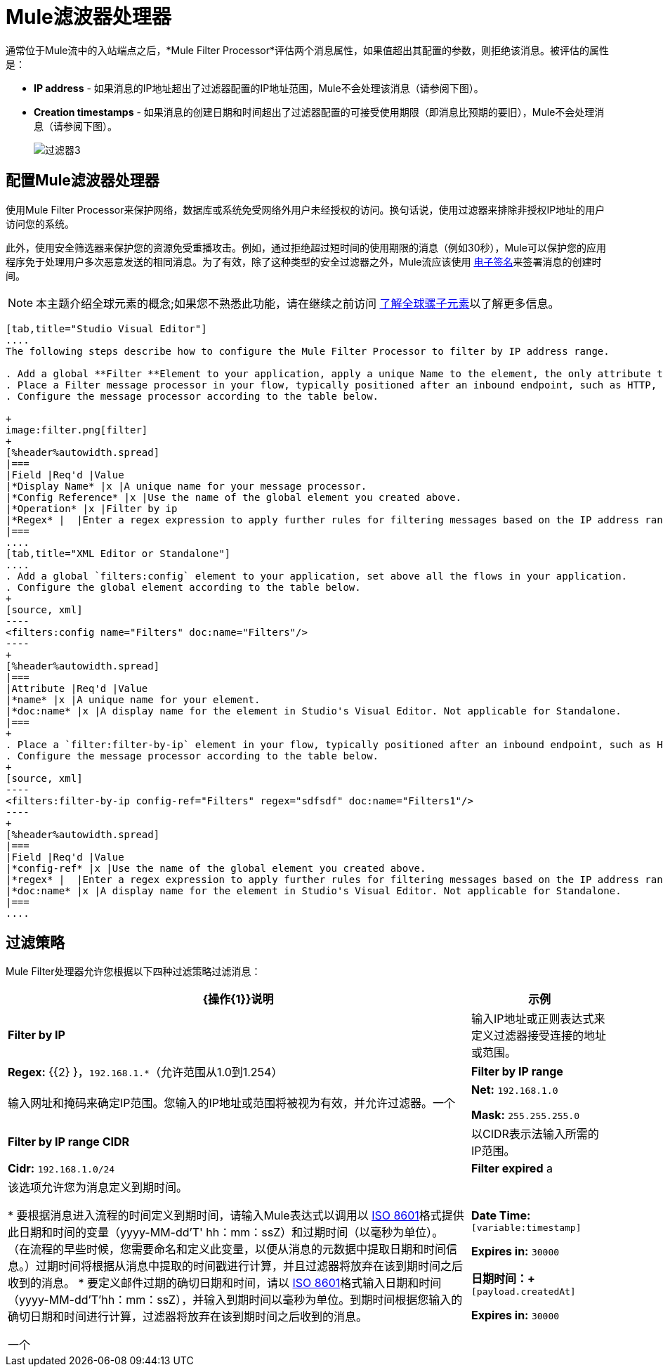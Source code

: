 =  Mule滤波器处理器

通常位于Mule流中的入站端点之后，*Mule Filter Processor*评估两个消息属性，如果值超出其配置的参数，则拒绝该消息。被评估的属性是：

*  *IP address*  - 如果消息的IP地址超出了过滤器配置的IP地址范围，Mule不会处理该消息（请参阅下图）。
*  *Creation timestamps*  - 如果消息的创建日期和时间超出了过滤器配置的可接受使用期限（即消息比预期的要旧），Mule不会处理消息（请参阅下图）。
+
image:filter3.png[过滤器3]

== 配置Mule滤波器处理器

使用Mule Filter Processor来保护网络，数据库或系统免受网络外用户未经授权的访问。换句话说，使用过滤器来排除非授权IP地址的用户访问您的系统。

此外，使用安全筛选器来保护您的资源免受重播攻击。例如，通过拒绝超过短时间的使用期限的消息（例如30秒），Mule可以保护您的应用程序免于处理用户多次恶意发送的相同消息。为了有效，除了这种类型的安全过滤器之外，Mule流应该使用 link:/mule-user-guide/v/3.4/mule-digital-signature-processor[电子签名]来签署消息的创建时间。

[NOTE]
本主题介绍全球元素的概念;如果您不熟悉此功能，请在继续之前访问 link:/mule-user-guide/v/3.4/global-elements[了解全球骡子元素]以了解更多信息。

[tabs]
------
[tab,title="Studio Visual Editor"]
....
The following steps describe how to configure the Mule Filter Processor to filter by IP address range.

. Add a global **Filter **Element to your application, apply a unique Name to the element, the only attribute to configure.
. Place a Filter message processor in your flow, typically positioned after an inbound endpoint, such as HTTP, so as to filter out invalid messages early in the flow.
. Configure the message processor according to the table below.

+
image:filter.png[filter]
+
[%header%autowidth.spread]
|===
|Field |Req'd |Value
|*Display Name* |x |A unique name for your message processor.
|*Config Reference* |x |Use the name of the global element you created above.
|*Operation* |x |Filter by ip
|*Regex* |  |Enter a regex expression to apply further rules for filtering messages based on the IP address range.
|===
....
[tab,title="XML Editor or Standalone"]
....
. Add a global `filters:config` element to your application, set above all the flows in your application.
. Configure the global element according to the table below.
+
[source, xml]
----
<filters:config name="Filters" doc:name="Filters"/> 
----
+
[%header%autowidth.spread]
|===
|Attribute |Req'd |Value
|*name* |x |A unique name for your element.
|*doc:name* |x |A display name for the element in Studio's Visual Editor. Not applicable for Standalone.
|===
+
. Place a `filter:filter-by-ip` element in your flow, typically positioned after an inbound endpoint, such as HTTP, so as to filter out invalid messages early in the flow.
. Configure the message processor according to the table below.
+
[source, xml]
----
<filters:filter-by-ip config-ref="Filters" regex="sdfsdf" doc:name="Filters1"/> 
----
+
[%header%autowidth.spread]
|===
|Field |Req'd |Value
|*config-ref* |x |Use the name of the global element you created above.
|*regex* |  |Enter a regex expression to apply further rules for filtering messages based on the IP address range.
|*doc:name* |x |A display name for the element in Studio's Visual Editor. Not applicable for Standalone.
|===
....
------

== 过滤策略

Mule Filter处理器允许您根据以下四种过滤策略过滤消息：

[%header%autowidth.spread]
|===
| {操作{1}}说明 |示例
| *Filter by IP*  |输入IP地址或正则表达式来定义过滤器接受连接的地址或范围。 | **Regex:** {{2} }，`192.168.1.*`（允许范围从1.0到1.254）
| *Filter by IP range*  |输入网址和掩码来确定IP范围。您输入的IP地址或范围将被视为有效，并允许过滤器。一个|
*Net:* `192.168.1.0`

*Mask:* `255.255.255.0`

| *Filter by IP range CIDR*  |以CIDR表示法输入所需的IP范围。 | **Cidr:** `192.168.1.0/24`
| *Filter expired* a |
该选项允许您为消息定义到期时间。

* 要根据消息进入流程的时间定义到期时间，请输入Mule表达式以调用以 http://en.wikipedia.org/wiki/ISO_8601[ISO 8601]格式提供此日期和时间的变量（yyyy-MM-dd'T' hh：mm：ssZ）和过期时间（以毫秒为单位）。 （在流程的早些时候，您需要命名和定义此变量，以便从消息的元数据中提取日期和时间信息。）过期时间将根据从消息中提取的时间戳进行计算，并且过滤器将放弃在该到期时间之后收到的消息。
* 要定义邮件过期的确切日期和时间，请以 http://en.wikipedia.org/wiki/ISO_8601[ISO 8601]格式输入日期和时间（yyyy-MM-dd'T'hh：mm：ssZ），并输入到期时间以毫秒为单位。到期时间根据您输入的确切日期和时间进行计算，过滤器将放弃在该到期时间之后收到的消息。

一个|
*Date Time: #* `[variable:timestamp]`

*Expires in:* `30000`

**日期时间：+
** `#[payload.createdAt]`

*Expires in:* `30000`
|===

